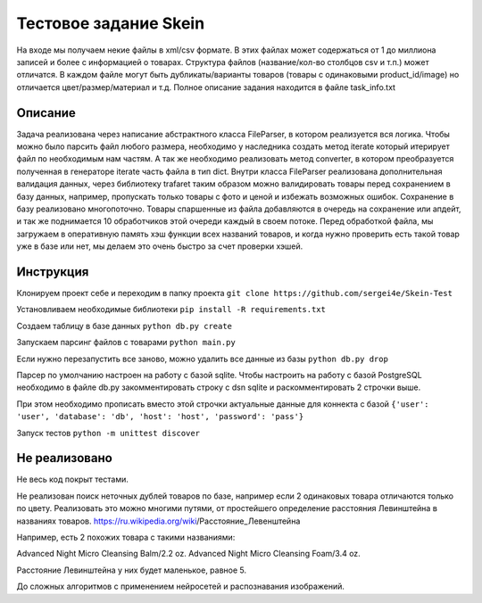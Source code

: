 ======================
Тестовое задание Skein
======================

На входе мы получаем некие файлы в xml/csv формате. В этих файлах может содержаться от 1 до миллиона записей и более с
информацией о товарах. Структура файлов (название/кол-во столбцов csv и т.п.) может отличатся.
В каждом файле могут быть дубликаты/варианты товаров (товары с одинаковыми product_id/image) но отличается
цвет/размер/материал и т.д. Полное описание задания находится в файле task_info.txt

Описание
--------

Задача реализована через написание абстрактного класса FileParser, в котором реализуется вся логика.
Чтобы можно было парсить файл любого размера, необходимо у наследника создать метод iterate который итерирует файл по
необходимым нам частям. А так же необходимо реализовать метод converter, в котором преобразуется полученная в
генераторе iterate часть файла в тип dict.
Внутри класса FileParser реализована дополнительная валидация данных, через библиотеку trafaret таким образом можно
валидировать товары перед сохранением в базу данных, например, пропускать только товары с фото и ценой и
избежать возможных ошибок.
Сохранение в базу реализовано многопоточно. Товары спаршенные из файла добавляются в очередь на сохранение или апдейт,
и так же поднимается 10 обработчиков этой очереди каждый в своем потоке.
Перед обработкой файла, мы загружаем в оперативную память хэш функции всех названий товаров, и когда нужно проверить
есть такой товар уже в базе или нет, мы делаем это очень быстро за счет проверки хэшей.

Инструкция
----------

Клонируем проект себе и переходим в папку проекта
``git clone https://github.com/sergei4e/Skein-Test``

Установливаем необходимые библиотеки
``pip install -R requirements.txt``

Создаем таблицу в базе данных
``python db.py create``

Запускаем парсинг файлов с товарами
``python main.py``

Если нужно перезапустить все заново, можно удалить все данные из базы
``python db.py drop``

Парсер по умолчанию настроен на работу с базой sqlite.
Чтобы настроить на работу с базой PostgreSQL необходимо в файле db.py закомментировать
строку с dsn sqlite и раскомментировать 2 строчки выше.

При этом необходимо прописать вместо этой строчки актуальные данные для коннекта с базой
``{'user': 'user', 'database': 'db', 'host': 'host', 'password': 'pass'}``

Запуск тестов
``python -m unittest discover``

Не реализовано
--------------

Не весь код покрыт тестами.

Не реализован поиск неточных дублей товаров по базе, например если 2 одинаковых товара отличаются только по цвету.
Реализовать это можно многими путями, от простейшего определение расстояния Левинштейна в названиях товаров.
https://ru.wikipedia.org/wiki/Расстояние_Левенштейна

Например, есть 2 похожих товара с такими названиями:

Advanced Night Micro Cleansing Balm/2.2 oz.
Advanced Night Micro Cleansing Foam/3.4 oz.

Расстояние Левинштейна у них будет маленькое, равное 5.

До сложных алгоритмов с применением нейросетей и распознавания изображений.
